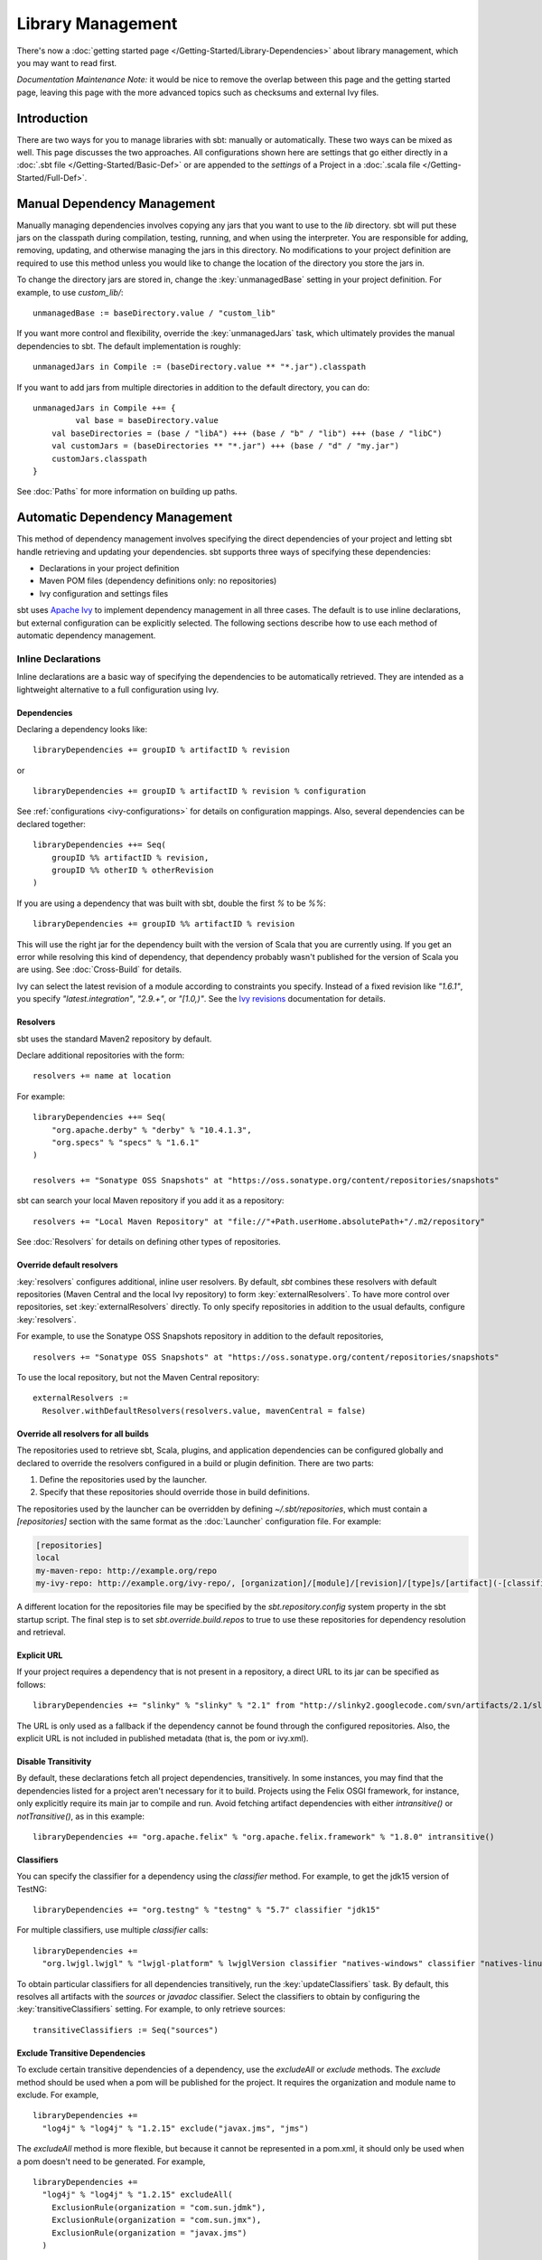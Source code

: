 ==================
Library Management
==================

There's now a :doc:`getting started page </Getting-Started/Library-Dependencies>`
about library management, which you may want to read first.

*Documentation Maintenance Note:* it would be nice to remove the overlap between
this page and the getting started page, leaving this page with the more
advanced topics such as checksums and external Ivy files.

Introduction
============

There are two ways for you to manage libraries with sbt: manually or
automatically. These two ways can be mixed as well. This page discusses
the two approaches. All configurations shown here are settings that go
either directly in a :doc:`.sbt file </Getting-Started/Basic-Def>` or are
appended to the `settings` of a Project in a :doc:`.scala file </Getting-Started/Full-Def>`.

Manual Dependency Management
============================

Manually managing dependencies involves copying any jars that you want
to use to the `lib` directory. sbt will put these jars on the
classpath during compilation, testing, running, and when using the
interpreter. You are responsible for adding, removing, updating, and
otherwise managing the jars in this directory. No modifications to your
project definition are required to use this method unless you would like
to change the location of the directory you store the jars in.

To change the directory jars are stored in, change the
:key:`unmanagedBase` setting in your project definition. For example, to
use `custom_lib/`:

::

    unmanagedBase := baseDirectory.value / "custom_lib"

If you want more control and flexibility, override the
:key:`unmanagedJars` task, which ultimately provides the manual
dependencies to sbt. The default implementation is roughly:

::

    unmanagedJars in Compile := (baseDirectory.value ** "*.jar").classpath

If you want to add jars from multiple directories in addition to the
default directory, you can do:

::

    unmanagedJars in Compile ++= {
	     val base = baseDirectory.value
        val baseDirectories = (base / "libA") +++ (base / "b" / "lib") +++ (base / "libC")
        val customJars = (baseDirectories ** "*.jar") +++ (base / "d" / "my.jar")
        customJars.classpath
    }

See :doc:`Paths` for more information on building up paths.

Automatic Dependency Management
===============================

This method of dependency management involves specifying the direct
dependencies of your project and letting sbt handle retrieving and
updating your dependencies. sbt supports three ways of specifying these
dependencies:

-  Declarations in your project definition
-  Maven POM files (dependency definitions only: no repositories)
-  Ivy configuration and settings files

sbt uses `Apache Ivy <http://ant.apache.org/ivy/>`_ to implement
dependency management in all three cases. The default is to use inline
declarations, but external configuration can be explicitly selected. The
following sections describe how to use each method of automatic
dependency management.

Inline Declarations
-------------------

Inline declarations are a basic way of specifying the dependencies to be
automatically retrieved. They are intended as a lightweight alternative
to a full configuration using Ivy.

Dependencies
~~~~~~~~~~~~

Declaring a dependency looks like:

::

    libraryDependencies += groupID % artifactID % revision

or

::

    libraryDependencies += groupID % artifactID % revision % configuration

See :ref:`configurations <ivy-configurations>` for details on configuration mappings. Also,
several dependencies can be declared together:

::

    libraryDependencies ++= Seq(
        groupID %% artifactID % revision,
        groupID %% otherID % otherRevision
    )

If you are using a dependency that was built with sbt, double the first
`%` to be `%%`:

::

    libraryDependencies += groupID %% artifactID % revision

This will use the right jar for the dependency built with the version of
Scala that you are currently using. If you get an error while resolving
this kind of dependency, that dependency probably wasn't published for
the version of Scala you are using. See :doc:`Cross-Build` for details.

Ivy can select the latest revision of a module according to constraints
you specify. Instead of a fixed revision like `"1.6.1"`, you specify
`"latest.integration"`, `"2.9.+"`, or `"[1.0,)"`. See the `Ivy
revisions <http://ant.apache.org/ivy/history/2.3.0/ivyfile/dependency.html#revision>`_
documentation for details.

Resolvers
~~~~~~~~~

sbt uses the standard Maven2 repository by default.

Declare additional repositories with the form:

::

    resolvers += name at location

For example:

::

    libraryDependencies ++= Seq(
        "org.apache.derby" % "derby" % "10.4.1.3",
        "org.specs" % "specs" % "1.6.1"
    )

    resolvers += "Sonatype OSS Snapshots" at "https://oss.sonatype.org/content/repositories/snapshots"

sbt can search your local Maven repository if you add it as a
repository:

::

    resolvers += "Local Maven Repository" at "file://"+Path.userHome.absolutePath+"/.m2/repository"

See :doc:`Resolvers` for details on defining other types of repositories.

Override default resolvers
~~~~~~~~~~~~~~~~~~~~~~~~~~

:key:`resolvers` configures additional, inline user resolvers. By default,
`sbt` combines these resolvers with default repositories (Maven
Central and the local Ivy repository) to form :key:`externalResolvers`. To
have more control over repositories, set :key:`externalResolvers`
directly. To only specify repositories in addition to the usual
defaults, configure :key:`resolvers`.

For example, to use the Sonatype OSS Snapshots repository in addition to
the default repositories,

::

    resolvers += "Sonatype OSS Snapshots" at "https://oss.sonatype.org/content/repositories/snapshots"

To use the local repository, but not the Maven Central repository:

::

    externalResolvers :=
      Resolver.withDefaultResolvers(resolvers.value, mavenCentral = false)

Override all resolvers for all builds
~~~~~~~~~~~~~~~~~~~~~~~~~~~~~~~~~~~~~

The repositories used to retrieve sbt, Scala, plugins, and application
dependencies can be configured globally and declared to override the
resolvers configured in a build or plugin definition. There are two
parts:

1. Define the repositories used by the launcher.
2. Specify that these repositories should override those in build
   definitions.

The repositories used by the launcher can be overridden by defining
`~/.sbt/repositories`, which must contain a `[repositories]` section
with the same format as the :doc:`Launcher` configuration file. For
example:

.. code-block:: ini

    [repositories]
    local
    my-maven-repo: http://example.org/repo
    my-ivy-repo: http://example.org/ivy-repo/, [organization]/[module]/[revision]/[type]s/[artifact](-[classifier]).[ext]

A different location for the repositories file may be specified by the
`sbt.repository.config` system property in the sbt startup script. The
final step is to set `sbt.override.build.repos` to true to use these
repositories for dependency resolution and retrieval.

Explicit URL
~~~~~~~~~~~~

If your project requires a dependency that is not present in a
repository, a direct URL to its jar can be specified as follows:

::

    libraryDependencies += "slinky" % "slinky" % "2.1" from "http://slinky2.googlecode.com/svn/artifacts/2.1/slinky.jar"

The URL is only used as a fallback if the dependency cannot be found
through the configured repositories. Also, the explicit URL is not
included in published metadata (that is, the pom or ivy.xml).

Disable Transitivity
~~~~~~~~~~~~~~~~~~~~

By default, these declarations fetch all project dependencies,
transitively. In some instances, you may find that the dependencies
listed for a project aren't necessary for it to build. Projects using
the Felix OSGI framework, for instance, only explicitly require its main
jar to compile and run. Avoid fetching artifact dependencies with either
`intransitive()` or `notTransitive()`, as in this example:

::

    libraryDependencies += "org.apache.felix" % "org.apache.felix.framework" % "1.8.0" intransitive()

Classifiers
~~~~~~~~~~~

You can specify the classifier for a dependency using the `classifier`
method. For example, to get the jdk15 version of TestNG:

::

    libraryDependencies += "org.testng" % "testng" % "5.7" classifier "jdk15"

For multiple classifiers, use multiple `classifier` calls:

::

    libraryDependencies += 
      "org.lwjgl.lwjgl" % "lwjgl-platform" % lwjglVersion classifier "natives-windows" classifier "natives-linux" classifier "natives-osx"

To obtain particular classifiers for all dependencies transitively, run
the :key:`updateClassifiers` task. By default, this resolves all artifacts
with the `sources` or `javadoc` classifier. Select the classifiers
to obtain by configuring the :key:`transitiveClassifiers` setting. For
example, to only retrieve sources:

::

    transitiveClassifiers := Seq("sources")

Exclude Transitive Dependencies
~~~~~~~~~~~~~~~~~~~~~~~~~~~~~~~

To exclude certain transitive dependencies of a dependency, use the
`excludeAll` or `exclude` methods. The `exclude` method should be
used when a pom will be published for the project. It requires the
organization and module name to exclude. For example,

::

    libraryDependencies += 
      "log4j" % "log4j" % "1.2.15" exclude("javax.jms", "jms")

The `excludeAll` method is more flexible, but because it cannot be
represented in a pom.xml, it should only be used when a pom doesn't need
to be generated. For example,

::

    libraryDependencies +=
      "log4j" % "log4j" % "1.2.15" excludeAll(
        ExclusionRule(organization = "com.sun.jdmk"),
        ExclusionRule(organization = "com.sun.jmx"),
        ExclusionRule(organization = "javax.jms")
      )

See
`ModuleID <../../api/sbt/ModuleID.html>`_
for API details.

Download Sources
~~~~~~~~~~~~~~~~

Downloading source and API documentation jars is usually handled by an
IDE plugin. These plugins use the :key:`updateClassifiers` and
:key:`updateSbtClassifiers` tasks, which produce an :doc:`Update-Report`
referencing these jars.

To have sbt download the dependency's sources without using an IDE
plugin, add `withSources()` to the dependency definition. For API
jars, add `withJavadoc()`. For example:

::

    libraryDependencies += 
      "org.apache.felix" % "org.apache.felix.framework" % "1.8.0" withSources() withJavadoc()

Note that this is not transitive. Use the `update-*classifiers` tasks
for that.

Extra Attributes
~~~~~~~~~~~~~~~~

`Extra
attributes <http://ant.apache.org/ivy/history/2.3.0/concept.html#extra>`_
can be specified by passing key/value pairs to the `extra` method.

To select dependencies by extra attributes:

::

    libraryDependencies += "org" % "name" % "rev" extra("color" -> "blue")

To define extra attributes on the current project:

::

    projectID := {
        val previous = projectID.value
        previous.extra("color" -> "blue", "component" -> "compiler-interface")
    }

Inline Ivy XML
~~~~~~~~~~~~~~

sbt additionally supports directly specifying the configurations or
dependencies sections of an Ivy configuration file inline. You can mix
this with inline Scala dependency and repository declarations.

For example:

::

    ivyXML :=
      <dependencies>
        <dependency org="javax.mail" name="mail" rev="1.4.2">
          <exclude module="activation"/>
        </dependency>
      </dependencies>

Ivy Home Directory
~~~~~~~~~~~~~~~~~~

By default, sbt uses the standard Ivy home directory location
`${user.home}/.ivy2/`. This can be configured machine-wide, for use by
both the sbt launcher and by projects, by setting the system property
`sbt.ivy.home` in the sbt startup script (described in
:doc:`Setup </Getting-Started/Setup>`).

For example:

.. code-block:: text

    java -Dsbt.ivy.home=/tmp/.ivy2/ ...

Checksums
~~~~~~~~~

sbt (`through
Ivy <http://ant.apache.org/ivy/history/latest-milestone/concept.html#checksum>`_)
verifies the checksums of downloaded files by default. It also publishes
checksums of artifacts by default. The checksums to use are specified by
the *checksums* setting.

To disable checksum checking during update:

::

    checksums in update := Nil

To disable checksum creation during artifact publishing:

::

    checksums in publishLocal := Nil

    checksums in publish := Nil

The default value is:

::

    checksums := Seq("sha1", "md5")

.. _conflict-management:

Conflict Management
~~~~~~~~~~~~~~~~~~~

The conflict manager decides what to do when  dependency resolution brings in different versions of the same library.
By default, the latest revision is selected.
This can be changed by setting :key:`conflictManager`, which has type `ConflictManager <../../api/sbt/ConflictManager.html>`_.
See the `Ivy documentation <http://ant.apache.org/ivy/history/latest-milestone/settings/conflict-managers.html>`_ for details on the different conflict managers.
For example, to specify that no conflicts are allowed,

::

    conflictManager := ConflictManager.strict

With this set, any conflicts will generate an error.
To resolve a conflict, 

  * configure a dependency override if the conflict is for a transitive dependency
  * force the revision if it is a direct dependency

Both are explained in the following sections.

Forcing a revision
~~~~~~~~~~~~~~~~~~

The following direct dependencies will introduce a conflict on the log4j version because spark requires log4j 1.2.16.

::

    libraryDependencies ++= Seq(
      "org.spark-project" %% "spark-core" % "0.5.1",
      "log4j" % "log4j" % "1.2.14"
    )

The default conflict manager will select the newer version of log4j, 1.2.16.
This can be confirmed in the output of `show update`, which shows the newer version as being selected and the older version as not selected:

::

    > show update
    [info] compile:
    [info] 		log4j:log4j:1.2.16: ...
    ...
    [info] 		(EVICTED) log4j:log4j:1.2.14
    ...

To say that we prefer the version we've specified over the version from indirect dependencies, use `force()`:

::

    libraryDependencies ++= Seq(
      "org.spark-project" %% "spark-core" % "0.5.1",
      "log4j" % "log4j" % "1.2.14" force()
    )

The output of `show update` is now reversed:

::

    > show update
    [info] compile:
    [info] 		log4j:log4j:1.2.14: ...
    ...
    [info] 		(EVICTED) log4j:log4j:1.2.16
    ...

**Note:** this is an Ivy-only feature and cannot be included in a published pom.xml.


Forcing a revision without introducing a dependency
~~~~~~~~~~~~~~~~~~~~~~~~~~~~~~~~~~~~~~~~~~~~~~~~~~~

Use of the `force()` method described in the previous section requires having a direct dependency.
However, it may be desirable to force a revision without introducing that direct dependency.
Ivy provides overrides for this and in sbt, overrides are configured in sbt with the `dependencyOverrides` setting, which is a set of `ModuleIDs`.
For example, the following dependency definitions conflict because spark uses log4j 1.2.16 and scalaxb uses log4j 1.2.17:

::

    libraryDependencies ++= Seq(
       "org.spark-project" %% "spark-core" % "0.5.1",
       "org.scalaxb" %% "scalaxb" % "1.0.0"
    )

The default conflict manager chooses the latest revision of log4j, 1.2.17:

::

    > show update
    [info] compile:
    [info] 		log4j:log4j:1.2.17: ...
    ...
    [info] 		(EVICTED) log4j:log4j:1.2.16
    ...

To change the version selected, add an override:

::

    dependencyOverrides += "log4j" % "log4j" % "1.2.16"

This will not add a direct dependency on log4j, but will force the revision to be 1.2.16.
This is confirmed by the output of `show update`:

::

    > show update
    [info] compile:
    [info] 		log4j:log4j:1.2.16
    ...

**Note:** this is an Ivy-only feature and will not be included in a published pom.xml.

Publishing
~~~~~~~~~~

See :doc:`Publishing` for how to publish your project.

.. _ivy-configurations:

Configurations
~~~~~~~~~~~~~~

Ivy configurations are a useful feature for your build when you need
custom groups of dependencies, such as for a plugin. Ivy configurations
are essentially named sets of dependencies.  You can read the
`Ivy documentation <http://ant.apache.org/ivy/history/2.3.0/tutorial/conf.html>`_
for details.

The built-in use of configurations in sbt is similar to scopes in Maven.
sbt adds dependencies to different classpaths by the configuration that
they are defined in. See the description of `Maven
Scopes <http://maven.apache.org/guides/introduction/introduction-to-dependency-mechanism.html#Dependency_Scope>`_
for details.

You put a dependency in a configuration by selecting one or more of its
configurations to map to one or more of your project's configurations.
The most common case is to have one of your configurations `A` use a
dependency's configuration `B`. The mapping for this looks like
`"A->B"`. To apply this mapping to a dependency, add it to the end of
your dependency definition:

::

    libraryDependencies += "org.scalatest" % "scalatest" % "1.2" % "test->compile"

This says that your project's `"test"` configuration uses
`ScalaTest`'s `"compile"` configuration. See the `Ivy
documentation <http://ant.apache.org/ivy/history/2.3.0/tutorial/conf.html>`_
for more advanced mappings. Most projects published to Maven
repositories will use the `"compile"` configuration.

A useful application of configurations is to group dependencies that are
not used on normal classpaths. For example, your project might use a
`"js"` configuration to automatically download jQuery and then include
it in your jar by modifying :key:`resources`. For example:

::

    ivyConfigurations += config("js") hide

    libraryDependencies += "jquery" % "jquery" % "1.3.2" % "js->default" from "http://jqueryjs.googlecode.com/files/jquery-1.3.2.min.js"

    resources ++= update.value.select( configurationFilter("js") )

The `config` method defines a new configuration with name `"js"` and
makes it private to the project so that it is not used for publishing.
See :doc:`/Detailed-Topics/Update-Report` for more information on selecting managed
artifacts.

A configuration without a mapping (no `"->"`) is mapped to `"default"`
or `"compile"`. The `->` is only needed when mapping to a different
configuration than those. The ScalaTest dependency above can then be
shortened to:

::

    libraryDependencies += "org.scala-tools.testing" % "scalatest" % "1.0" % "test"

.. _external-maven-ivy:


Maven/Ivy
---------

For this method, create the configuration files as you would for Maven
(`pom.xml`) or Ivy (`ivy.xml` and optionally `ivysettings.xml`).
External configuration is selected by using one of the following
expressions.

Ivy settings (resolver configuration)
~~~~~~~~~~~~~~~~~~~~~~~~~~~~~~~~~~~~~

::

    externalIvySettings()

or

::

    externalIvySettings(baseDirectory(_ / "custom-settings-name.xml"))

or

::

    externalIvySettingsURL(url("your_url_here"))

Ivy file (dependency configuration)
~~~~~~~~~~~~~~~~~~~~~~~~~~~~~~~~~~~

::

    externalIvyFile()

or

::

    externalIvyFile(baseDirectory(_ / "custom-name.xml"))

Because Ivy files specify their own configurations, sbt needs to know
which configurations to use for the compile, runtime, and test
classpaths. For example, to specify that the Compile classpath should
use the 'default' configuration:

::

    classpathConfiguration in Compile := config("default")

Maven pom (dependencies only)
~~~~~~~~~~~~~~~~~~~~~~~~~~~~~

::

    externalPom()

or

::

    externalPom(baseDirectory(_ / "custom-name.xml"))

Full Ivy Example
~~~~~~~~~~~~~~~~

For example, a `build.sbt` using external Ivy files might look like:

::

    externalIvySettings()

    externalIvyFile( baseDirectory { base => base / "ivyA.xml"} )

    classpathConfiguration in Compile := Compile

    classpathConfiguration in Test := Test

    classpathConfiguration in Runtime := Runtime

Known limitations
~~~~~~~~~~~~~~~~~

Maven support is dependent on Ivy's support for Maven POMs. Known issues
with this support:

-  Specifying `relativePath` in the `parent` section of a POM will
   produce an error.
-  Ivy ignores repositories specified in the POM. A workaround is to
   specify repositories inline or in an Ivy `ivysettings.xml` file.

